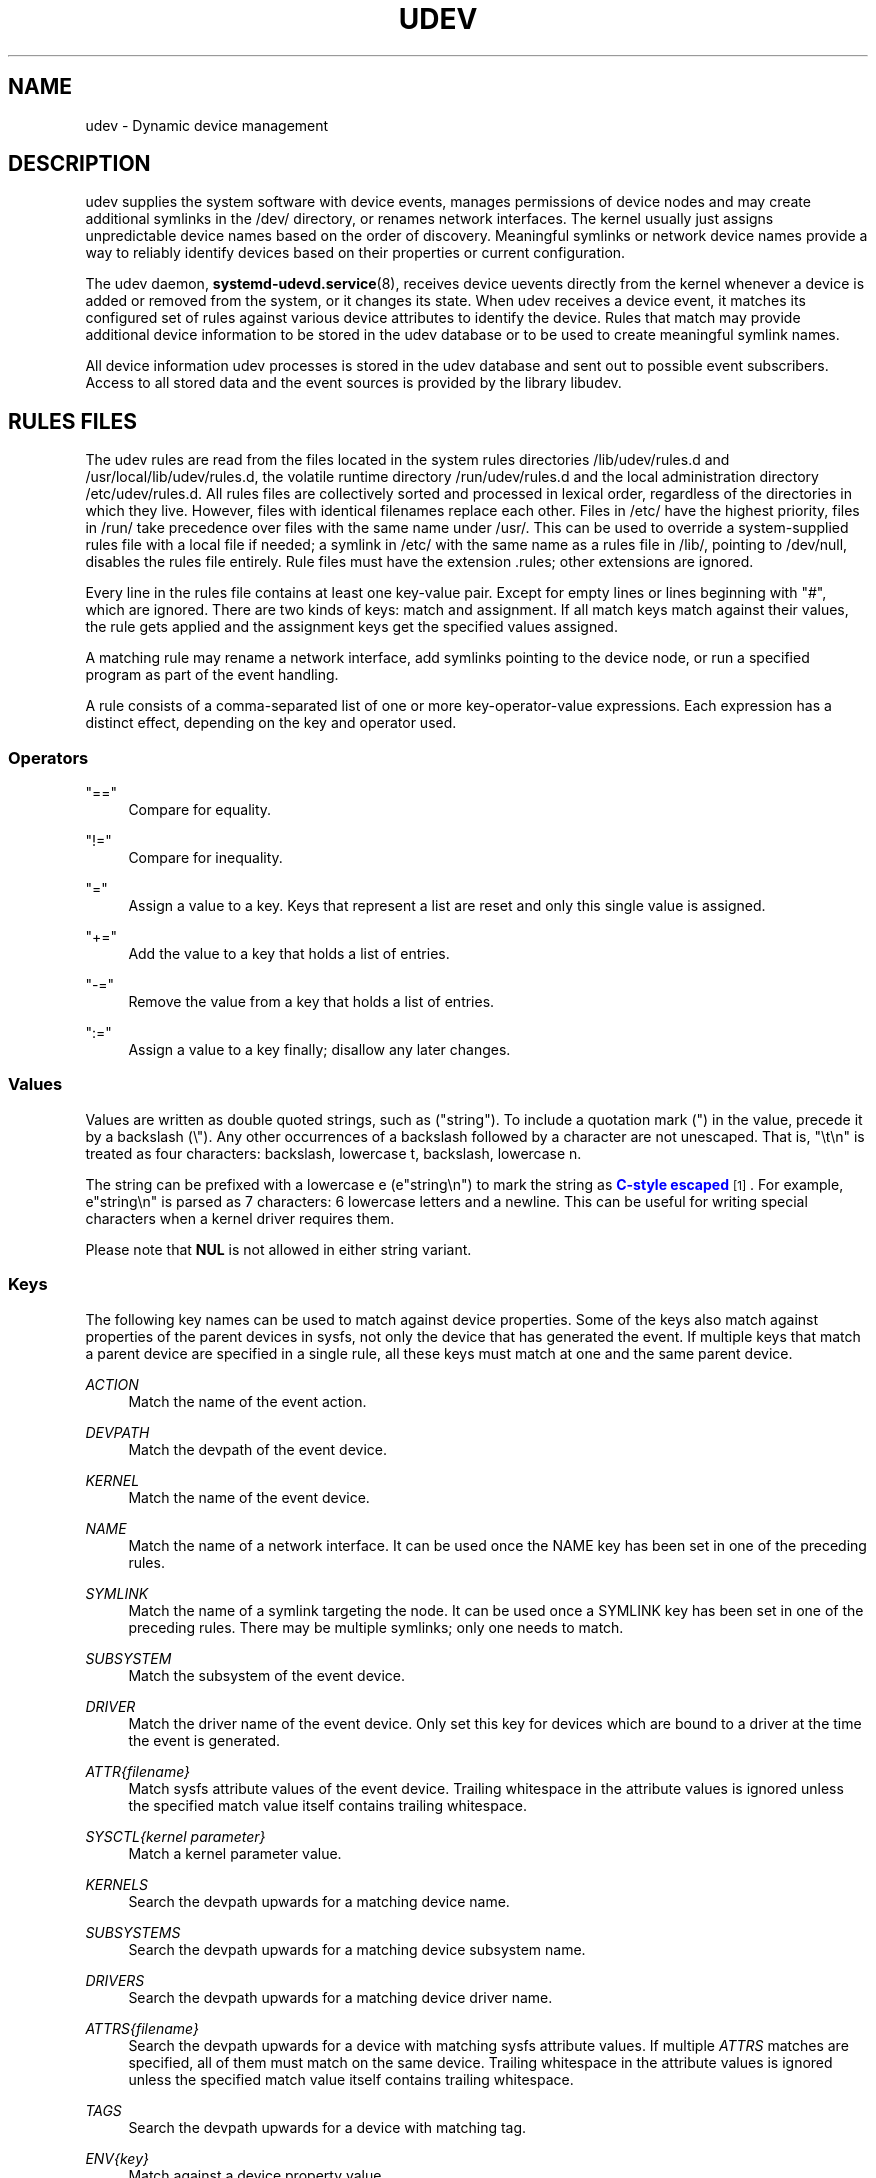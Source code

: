 '\" t
.TH "UDEV" "7" "" "systemd 247" "udev"
.\" -----------------------------------------------------------------
.\" * Define some portability stuff
.\" -----------------------------------------------------------------
.\" ~~~~~~~~~~~~~~~~~~~~~~~~~~~~~~~~~~~~~~~~~~~~~~~~~~~~~~~~~~~~~~~~~
.\" http://bugs.debian.org/507673
.\" http://lists.gnu.org/archive/html/groff/2009-02/msg00013.html
.\" ~~~~~~~~~~~~~~~~~~~~~~~~~~~~~~~~~~~~~~~~~~~~~~~~~~~~~~~~~~~~~~~~~
.ie \n(.g .ds Aq \(aq
.el       .ds Aq '
.\" -----------------------------------------------------------------
.\" * set default formatting
.\" -----------------------------------------------------------------
.\" disable hyphenation
.nh
.\" disable justification (adjust text to left margin only)
.ad l
.\" -----------------------------------------------------------------
.\" * MAIN CONTENT STARTS HERE *
.\" -----------------------------------------------------------------
.SH "NAME"
udev \- Dynamic device management
.SH "DESCRIPTION"
.PP
udev supplies the system software with device events, manages permissions of device nodes and may create additional symlinks in the
/dev/
directory, or renames network interfaces\&. The kernel usually just assigns unpredictable device names based on the order of discovery\&. Meaningful symlinks or network device names provide a way to reliably identify devices based on their properties or current configuration\&.
.PP
The udev daemon,
\fBsystemd-udevd.service\fR(8), receives device uevents directly from the kernel whenever a device is added or removed from the system, or it changes its state\&. When udev receives a device event, it matches its configured set of rules against various device attributes to identify the device\&. Rules that match may provide additional device information to be stored in the udev database or to be used to create meaningful symlink names\&.
.PP
All device information udev processes is stored in the udev database and sent out to possible event subscribers\&. Access to all stored data and the event sources is provided by the library libudev\&.
.SH "RULES FILES"
.PP
The udev rules are read from the files located in the system rules directories
/lib/udev/rules\&.d
and
/usr/local/lib/udev/rules\&.d, the volatile runtime directory
/run/udev/rules\&.d
and the local administration directory
/etc/udev/rules\&.d\&. All rules files are collectively sorted and processed in lexical order, regardless of the directories in which they live\&. However, files with identical filenames replace each other\&. Files in
/etc/
have the highest priority, files in
/run/
take precedence over files with the same name under
/usr/\&. This can be used to override a system\-supplied rules file with a local file if needed; a symlink in
/etc/
with the same name as a rules file in
/lib/, pointing to
/dev/null, disables the rules file entirely\&. Rule files must have the extension
\&.rules; other extensions are ignored\&.
.PP
Every line in the rules file contains at least one key\-value pair\&. Except for empty lines or lines beginning with
"#", which are ignored\&. There are two kinds of keys: match and assignment\&. If all match keys match against their values, the rule gets applied and the assignment keys get the specified values assigned\&.
.PP
A matching rule may rename a network interface, add symlinks pointing to the device node, or run a specified program as part of the event handling\&.
.PP
A rule consists of a comma\-separated list of one or more key\-operator\-value expressions\&. Each expression has a distinct effect, depending on the key and operator used\&.
.SS "Operators"
.PP
"=="
.RS 4
Compare for equality\&.
.RE
.PP
"!="
.RS 4
Compare for inequality\&.
.RE
.PP
"="
.RS 4
Assign a value to a key\&. Keys that represent a list are reset and only this single value is assigned\&.
.RE
.PP
"+="
.RS 4
Add the value to a key that holds a list of entries\&.
.RE
.PP
"\-="
.RS 4
Remove the value from a key that holds a list of entries\&.
.RE
.PP
":="
.RS 4
Assign a value to a key finally; disallow any later changes\&.
.RE
.SS "Values"
.PP
Values are written as double quoted strings, such as ("string")\&. To include a quotation mark (") in the value, precede it by a backslash (\e")\&. Any other occurrences of a backslash followed by a character are not unescaped\&. That is, "\et\en" is treated as four characters: backslash, lowercase t, backslash, lowercase n\&.
.PP
The string can be prefixed with a lowercase e (e"string\en") to mark the string as
\m[blue]\fBC\-style escaped\fR\m[]\&\s-2\u[1]\d\s+2\&. For example, e"string\en" is parsed as 7 characters: 6 lowercase letters and a newline\&. This can be useful for writing special characters when a kernel driver requires them\&.
.PP
Please note that
\fBNUL\fR
is not allowed in either string variant\&.
.SS "Keys"
.PP
The following key names can be used to match against device properties\&. Some of the keys also match against properties of the parent devices in sysfs, not only the device that has generated the event\&. If multiple keys that match a parent device are specified in a single rule, all these keys must match at one and the same parent device\&.
.PP
\fIACTION\fR
.RS 4
Match the name of the event action\&.
.RE
.PP
\fIDEVPATH\fR
.RS 4
Match the devpath of the event device\&.
.RE
.PP
\fIKERNEL\fR
.RS 4
Match the name of the event device\&.
.RE
.PP
\fINAME\fR
.RS 4
Match the name of a network interface\&. It can be used once the NAME key has been set in one of the preceding rules\&.
.RE
.PP
\fISYMLINK\fR
.RS 4
Match the name of a symlink targeting the node\&. It can be used once a SYMLINK key has been set in one of the preceding rules\&. There may be multiple symlinks; only one needs to match\&.
.RE
.PP
\fISUBSYSTEM\fR
.RS 4
Match the subsystem of the event device\&.
.RE
.PP
\fIDRIVER\fR
.RS 4
Match the driver name of the event device\&. Only set this key for devices which are bound to a driver at the time the event is generated\&.
.RE
.PP
\fIATTR{\fR\fI\fIfilename\fR\fR\fI}\fR
.RS 4
Match sysfs attribute values of the event device\&. Trailing whitespace in the attribute values is ignored unless the specified match value itself contains trailing whitespace\&.
.RE
.PP
\fISYSCTL{\fR\fI\fIkernel parameter\fR\fR\fI}\fR
.RS 4
Match a kernel parameter value\&.
.RE
.PP
\fIKERNELS\fR
.RS 4
Search the devpath upwards for a matching device name\&.
.RE
.PP
\fISUBSYSTEMS\fR
.RS 4
Search the devpath upwards for a matching device subsystem name\&.
.RE
.PP
\fIDRIVERS\fR
.RS 4
Search the devpath upwards for a matching device driver name\&.
.RE
.PP
\fIATTRS{\fR\fI\fIfilename\fR\fR\fI}\fR
.RS 4
Search the devpath upwards for a device with matching sysfs attribute values\&. If multiple
\fIATTRS\fR
matches are specified, all of them must match on the same device\&. Trailing whitespace in the attribute values is ignored unless the specified match value itself contains trailing whitespace\&.
.RE
.PP
\fITAGS\fR
.RS 4
Search the devpath upwards for a device with matching tag\&.
.RE
.PP
\fIENV{\fR\fI\fIkey\fR\fR\fI}\fR
.RS 4
Match against a device property value\&.
.RE
.PP
\fICONST{\fR\fI\fIkey\fR\fR\fI}\fR
.RS 4
Match against a system\-wide constant\&. Supported keys are:
.PP
"arch"
.RS 4
System\*(Aqs architecture\&. See
\fBConditionArchitecture=\fR
in
\fBsystemd.unit\fR(5)
for possible values\&.
.RE
.PP
"virt"
.RS 4
System\*(Aqs virtualization environment\&. See
\fBsystemd-detect-virt\fR(1)
for possible values\&.
.RE
.sp
Unknown keys will never match\&.
.RE
.PP
\fITAG\fR
.RS 4
Match against a device tag\&.
.RE
.PP
\fITEST{\fR\fI\fIoctal mode mask\fR\fR\fI}\fR
.RS 4
Test the existence of a file\&. An octal mode mask can be specified if needed\&.
.RE
.PP
\fIPROGRAM\fR
.RS 4
Execute a program to determine whether there is a match; the key is true if the program returns successfully\&. The device properties are made available to the executed program in the environment\&. The program\*(Aqs standard output is available in the
\fIRESULT\fR
key\&.
.sp
This can only be used for very short\-running foreground tasks\&. For details, see
\fIRUN\fR\&.
.sp
Note that multiple
\fIPROGRAM\fR
keys may be specified in one rule, and
"=",
":=", and
"+="
have the same effect as
"=="\&.
.RE
.PP
\fIRESULT\fR
.RS 4
Match the returned string of the last
\fIPROGRAM\fR
call\&. This key can be used in the same or in any later rule after a
\fIPROGRAM\fR
call\&.
.RE
.PP
Most of the fields support shell glob pattern matching and alternate patterns\&. The following special characters are supported:
.PP
"*"
.RS 4
Matches zero or more characters\&.
.RE
.PP
"?"
.RS 4
Matches any single character\&.
.RE
.PP
"[]"
.RS 4
Matches any single character specified within the brackets\&. For example, the pattern string
"tty[SR]"
would match either
"ttyS"
or
"ttyR"\&. Ranges are also supported via the
"\-"
character\&. For example, to match on the range of all digits, the pattern
"[0\-9]"
could be used\&. If the first character following the
"["
is a
"!", any characters not enclosed are matched\&.
.RE
.PP
"|"
.RS 4
Separates alternative patterns\&. For example, the pattern string
"abc|x*"
would match either
"abc"
or
"x*"\&.
.RE
.PP
The following keys can get values assigned:
.PP
\fINAME\fR
.RS 4
The name to use for a network interface\&. See
\fBsystemd.link\fR(5)
for a higher\-level mechanism for setting the interface name\&. The name of a device node cannot be changed by udev, only additional symlinks can be created\&.
.RE
.PP
\fISYMLINK\fR
.RS 4
The name of a symlink targeting the node\&. Every matching rule adds this value to the list of symlinks to be created\&.
.sp
The set of characters to name a symlink is limited\&. Allowed characters are
"0\-9A\-Za\-z#+\-\&.:=@_/", valid UTF\-8 character sequences, and
"\ex00"
hex encoding\&. All other characters are replaced by a
"_"
character\&.
.sp
Multiple symlinks may be specified by separating the names by the space character\&. In case multiple devices claim the same name, the link always points to the device with the highest link_priority\&. If the current device goes away, the links are re\-evaluated and the device with the next highest link_priority becomes the owner of the link\&. If no link_priority is specified, the order of the devices (and which one of them owns the link) is undefined\&.
.sp
Symlink names must never conflict with the kernel\*(Aqs default device node names, as that would result in unpredictable behavior\&.
.RE
.PP
\fIOWNER\fR, \fIGROUP\fR, \fIMODE\fR
.RS 4
The permissions for the device node\&. Every specified value overrides the compiled\-in default value\&.
.RE
.PP
\fISECLABEL{\fR\fI\fImodule\fR\fR\fI}\fR
.RS 4
Applies the specified Linux Security Module label to the device node\&.
.RE
.PP
\fIATTR{\fR\fI\fIkey\fR\fR\fI}\fR
.RS 4
The value that should be written to a sysfs attribute of the event device\&.
.RE
.PP
\fISYSCTL{\fR\fI\fIkernel parameter\fR\fR\fI}\fR
.RS 4
The value that should be written to kernel parameter\&.
.RE
.PP
\fIENV{\fR\fI\fIkey\fR\fR\fI}\fR
.RS 4
Set a device property value\&. Property names with a leading
"\&."
are neither stored in the database nor exported to events or external tools (run by, for example, the
\fIPROGRAM\fR
match key)\&.
.RE
.PP
\fITAG\fR
.RS 4
Attach a tag to a device\&. This is used to filter events for users of libudev\*(Aqs monitor functionality, or to enumerate a group of tagged devices\&. The implementation can only work efficiently if only a few tags are attached to a device\&. It is only meant to be used in contexts with specific device filter requirements, and not as a general\-purpose flag\&. Excessive use might result in inefficient event handling\&.
.RE
.PP
\fIRUN{\fR\fI\fItype\fR\fR\fI}\fR
.RS 4
Specify a program to be executed after processing of all the rules for the event\&. With
"+=", this invocation is added to the list, and with
"="
or
":=", it replaces any previous contents of the list\&. Please note that both
"program"
and
"builtin"
types described below share a common list, so clearing the list with
":="
and
"="
affects both types\&.
.sp
\fItype\fR
may be:
.PP
"program"
.RS 4
Execute an external program specified as the assigned value\&. If no absolute path is given, the program is expected to live in
/lib/udev; otherwise, the absolute path must be specified\&.
.sp
This is the default if no
\fItype\fR
is specified\&.
.RE
.PP
"builtin"
.RS 4
As
\fIprogram\fR, but use one of the built\-in programs rather than an external one\&.
.RE
.sp
The program name and following arguments are separated by spaces\&. Single quotes can be used to specify arguments with spaces\&.
.sp
This can only be used for very short\-running foreground tasks\&. Running an event process for a long period of time may block all further events for this or a dependent device\&.
.sp
Note that running programs that access the network or mount/unmount filesystems is not allowed inside of udev rules, due to the default sandbox that is enforced on
systemd\-udevd\&.service\&.
.sp
Starting daemons or other long\-running processes is not allowed; the forked processes, detached or not, will be unconditionally killed after the event handling has finished\&. In order to activate long\-running processes from udev rules, provide a service unit and pull it in from a udev device using the
\fISYSTEMD_WANTS\fR
device property\&. See
\fBsystemd.device\fR(5)
for details\&.
.RE
.PP
\fILABEL\fR
.RS 4
A named label to which a
\fIGOTO\fR
may jump\&.
.RE
.PP
\fIGOTO\fR
.RS 4
Jumps to the next
\fILABEL\fR
with a matching name\&.
.RE
.PP
\fIIMPORT{\fR\fI\fItype\fR\fR\fI}\fR
.RS 4
Import a set of variables as device properties, depending on
\fItype\fR:
.PP
"program"
.RS 4
Execute an external program specified as the assigned value and, if it returns successfully, import its output, which must be in environment key format\&. Path specification, command/argument separation, and quoting work like in
\fIRUN\fR\&.
.RE
.PP
"builtin"
.RS 4
Similar to
"program", but use one of the built\-in programs rather than an external one\&.
.RE
.PP
"file"
.RS 4
Import a text file specified as the assigned value, the content of which must be in environment key format\&.
.RE
.PP
"db"
.RS 4
Import a single property specified as the assigned value from the current device database\&. This works only if the database is already populated by an earlier event\&.
.RE
.PP
"cmdline"
.RS 4
Import a single property from the kernel command line\&. For simple flags the value of the property is set to
"1"\&.
.RE
.PP
"parent"
.RS 4
Import the stored keys from the parent device by reading the database entry of the parent device\&. The value assigned to
\fBIMPORT{parent}\fR
is used as a filter of key names to import (with the same shell glob pattern matching used for comparisons)\&.
.RE
.sp
This can only be used for very short\-running foreground tasks\&. For details see
\fBRUN\fR\&.
.sp
Note that multiple
\fIIMPORT{}\fR
keys may be specified in one rule, and
"=",
":=", and
"+="
have the same effect as
"=="\&. The key is true if the import is successful, unless
"!="
is used as the operator which causes the key to be true if the import failed\&.
.RE
.PP
\fIOPTIONS\fR
.RS 4
Rule and device options:
.PP
\fBlink_priority=\fR\fB\fIvalue\fR\fR
.RS 4
Specify the priority of the created symlinks\&. Devices with higher priorities overwrite existing symlinks of other devices\&. The default is 0\&.
.RE
.PP
\fBstring_escape=\fR\fB\fInone|replace\fR\fR
.RS 4
Usually, control and other possibly unsafe characters are replaced in strings used for device naming\&. The mode of replacement can be specified with this option\&.
.RE
.PP
\fBstatic_node=\fR
.RS 4
Apply the permissions specified in this rule to the static device node with the specified name\&. Also, for every tag specified in this rule, create a symlink in the directory
/run/udev/static_node\-tags/\fItag\fR
pointing at the static device node with the specified name\&. Static device node creation is performed by systemd\-tmpfiles before systemd\-udevd is started\&. The static nodes might not have a corresponding kernel device; they are used to trigger automatic kernel module loading when they are accessed\&.
.RE
.PP
\fBwatch\fR
.RS 4
Watch the device node with inotify; when the node is closed after being opened for writing, a change uevent is synthesized\&.
.RE
.PP
\fBnowatch\fR
.RS 4
Disable the watching of a device node with inotify\&.
.RE
.PP
\fBdb_persist\fR
.RS 4
Set the flag (sticky bit) on the udev database entry of the event device\&. Device properties are then kept in the database even when
\fBudevadm info \-\-cleanup\-db\fR
is called\&. This option can be useful in certain cases (e\&.g\&. Device Mapper devices) for persisting device state on the transition from initramfs\&.
.RE
.RE
.PP
The
\fINAME\fR,
\fISYMLINK\fR,
\fIPROGRAM\fR,
\fIOWNER\fR,
\fIGROUP\fR,
\fIMODE\fR,
\fISECLABEL\fR, and
\fIRUN\fR
fields support simple string substitutions\&. The
\fIRUN\fR
substitutions are performed after all rules have been processed, right before the program is executed, allowing for the use of device properties set by earlier matching rules\&. For all other fields, substitutions are performed while the individual rule is being processed\&. The available substitutions are:
.PP
\fB$kernel\fR, \fB%k\fR
.RS 4
The kernel name for this device\&.
.RE
.PP
\fB$number\fR, \fB%n\fR
.RS 4
The kernel number for this device\&. For example,
"sda3"
has kernel number 3\&.
.RE
.PP
\fB$devpath\fR, \fB%p\fR
.RS 4
The devpath of the device\&.
.RE
.PP
\fB$id\fR, \fB%b\fR
.RS 4
The name of the device matched while searching the devpath upwards for
\fBSUBSYSTEMS\fR,
\fBKERNELS\fR,
\fBDRIVERS\fR, and
\fBATTRS\fR\&.
.RE
.PP
\fB$driver\fR
.RS 4
The driver name of the device matched while searching the devpath upwards for
\fBSUBSYSTEMS\fR,
\fBKERNELS\fR,
\fBDRIVERS\fR, and
\fBATTRS\fR\&.
.RE
.PP
\fB$attr{\fR\fB\fIfile\fR\fR\fB}\fR, \fB%s{\fR\fB\fIfile\fR\fR\fB}\fR
.RS 4
The value of a sysfs attribute found at the device where all keys of the rule have matched\&. If the matching device does not have such an attribute, and a previous
\fBKERNELS\fR,
\fBSUBSYSTEMS\fR,
\fBDRIVERS\fR, or
\fBATTRS\fR
test selected a parent device, then the attribute from that parent device is used\&.
.sp
If the attribute is a symlink, the last element of the symlink target is returned as the value\&.
.RE
.PP
\fB$env{\fR\fB\fIkey\fR\fR\fB}\fR, \fB%E{\fR\fB\fIkey\fR\fR\fB}\fR
.RS 4
A device property value\&.
.RE
.PP
\fB$major\fR, \fB%M\fR
.RS 4
The kernel major number for the device\&.
.RE
.PP
\fB$minor\fR, \fB%m\fR
.RS 4
The kernel minor number for the device\&.
.RE
.PP
\fB$result\fR, \fB%c\fR
.RS 4
The string returned by the external program requested with
\fIPROGRAM\fR\&. A single part of the string, separated by a space character, may be selected by specifying the part number as an attribute:
"%c{N}"\&. If the number is followed by the
"+"
character, this part plus all remaining parts of the result string are substituted:
"%c{N+}"\&.
.RE
.PP
\fB$parent\fR, \fB%P\fR
.RS 4
The node name of the parent device\&.
.RE
.PP
\fB$name\fR
.RS 4
The current name of the device\&. If not changed by a rule, it is the name of the kernel device\&.
.RE
.PP
\fB$links\fR
.RS 4
A space\-separated list of the current symlinks\&. The value is only set during a remove event or if an earlier rule assigned a value\&.
.RE
.PP
\fB$root\fR, \fB%r\fR
.RS 4
The udev_root value\&.
.RE
.PP
\fB$sys\fR, \fB%S\fR
.RS 4
The sysfs mount point\&.
.RE
.PP
\fB$devnode\fR, \fB%N\fR
.RS 4
The name of the device node\&.
.RE
.PP
\fB%%\fR
.RS 4
The
"%"
character itself\&.
.RE
.PP
\fB$$\fR
.RS 4
The
"$"
character itself\&.
.RE
.SH "SEE ALSO"
.PP
\fBsystemd-udevd.service\fR(8),
\fBudevadm\fR(8),
\fBsystemd.link\fR(5)
.SH "NOTES"
.IP " 1." 4
C-style escaped
.RS 4
\%https://en.wikipedia.org/wiki/Escape_sequences_in_C#Table_of_escape_sequences
.RE

